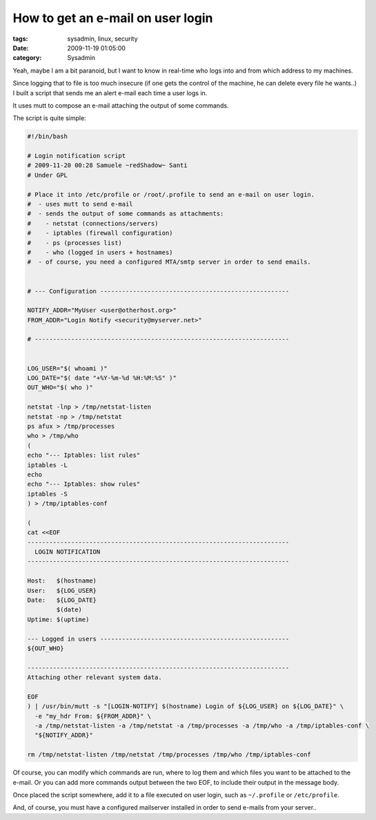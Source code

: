 How to get an e-mail on user login
##################################

:tags: sysadmin, linux, security
:date: 2009-11-19 01:05:00
:category: Sysadmin

Yeah, maybe I am a bit paranoid, but I want to know in real-time who logs into
and from which address to my machines.

Since logging that to file is too much insecure (if one gets the control of
the machine, he can delete every file he wants..) I built a script that sends
me an alert e-mail each time a user logs in.

It uses mutt to compose an e-mail attaching the output of some commands.

The script is quite simple:

.. code:: bash

    #!/bin/bash

    # Login notification script
    # 2009-11-20 00:28 Samuele ~redShadow~ Santi
    # Under GPL

    # Place it into /etc/profile or /root/.profile to send an e-mail on user login.
    #  - uses mutt to send e-mail
    #  - sends the output of some commands as attachments:
    #    - netstat (connections/servers)
    #    - iptables (firewall configuration)
    #    - ps (processes list)
    #    - who (logged in users + hostnames)
    #  - of course, you need a configured MTA/smtp server in order to send emails.


    # --- Configuration ----------------------------------------------------

    NOTIFY_ADDR="MyUser <user@otherhost.org>"
    FROM_ADDR="Login Notify <security@myserver.net>"

    # ----------------------------------------------------------------------


    LOG_USER="$( whoami )"
    LOG_DATE="$( date "+%Y-%m-%d %H:%M:%S" )"
    OUT_WHO="$( who )"

    netstat -lnp > /tmp/netstat-listen
    netstat -np > /tmp/netstat
    ps afux > /tmp/processes
    who > /tmp/who
    (
    echo "--- Iptables: list rules"
    iptables -L
    echo
    echo "--- Iptables: show rules"
    iptables -S
    ) > /tmp/iptables-conf

    (
    cat <<EOF
    ------------------------------------------------------------------------
      LOGIN NOTIFICATION
    ------------------------------------------------------------------------

    Host:   $(hostname)
    User:   ${LOG_USER}
    Date:   ${LOG_DATE}
            $(date)
    Uptime: $(uptime)

    --- Logged in users ----------------------------------------------------
    ${OUT_WHO}

    ------------------------------------------------------------------------
    Attaching other relevant system data.

    EOF
    ) | /usr/bin/mutt -s "[LOGIN-NOTIFY] $(hostname) Login of ${LOG_USER} on ${LOG_DATE}" \
      -e "my_hdr From: ${FROM_ADDR}" \
      -a /tmp/netstat-listen -a /tmp/netstat -a /tmp/processes -a /tmp/who -a /tmp/iptables-conf \
      "${NOTIFY_ADDR}"

    rm /tmp/netstat-listen /tmp/netstat /tmp/processes /tmp/who /tmp/iptables-conf

Of course, you can modify which commands are run, where to log them and which
files you want to be attached to the e-mail. Or you can add more commands
output between the two EOF, to include their output in the message body.

Once placed the script somewhere, add it to a file executed on user login,
such as ``~/.profile`` or ``/etc/profile``.

And, of course, you must have a configured mailserver installed in order to
send e-mails from your server..

